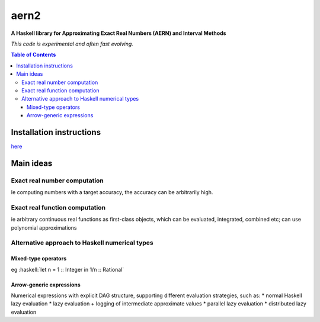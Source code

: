 .. role:: haskell(code)
   :language: haskell


*****
aern2
*****

**A Haskell library for Approximating Exact Real Numbers (AERN) and Interval Methods**

*This code is experimental and often fast evolving.*

.. contents:: Table of Contents

Installation instructions
=========================

`here <INSTALL.md>`_

Main ideas
==========

Exact real number computation
-----------------------------

Ie computing numbers with a target accuracy,
the accuracy can be arbitrarily high.

.. <docs/ERA.md>

Exact real function computation
-------------------------------

ie arbitrary continuous real functions as first-class objects,
which can be evaluated, integrated, combined etc;
can use polynomial approximations

.. <docs/EFA.md>

Alternative approach to Haskell numerical types
-----------------------------------------------

Mixed-type operators
^^^^^^^^^^^^^^^^^^^^

eg :haskell:`let n = 1 :: Integer in 1/n :: Rational`

.. <docs/mixedtypeops.md>

       
Arrow-generic expressions
^^^^^^^^^^^^^^^^^^^^^^^^^

Numerical expressions with explicit DAG structure, supporting
different evaluation strategies, such as:
* normal Haskell lazy evaluation
* lazy evaluation + logging of intermediate approximate values
* parallel lazy evaluation
* distributed lazy evaluation

.. <docs/arrowgeneric.md>

